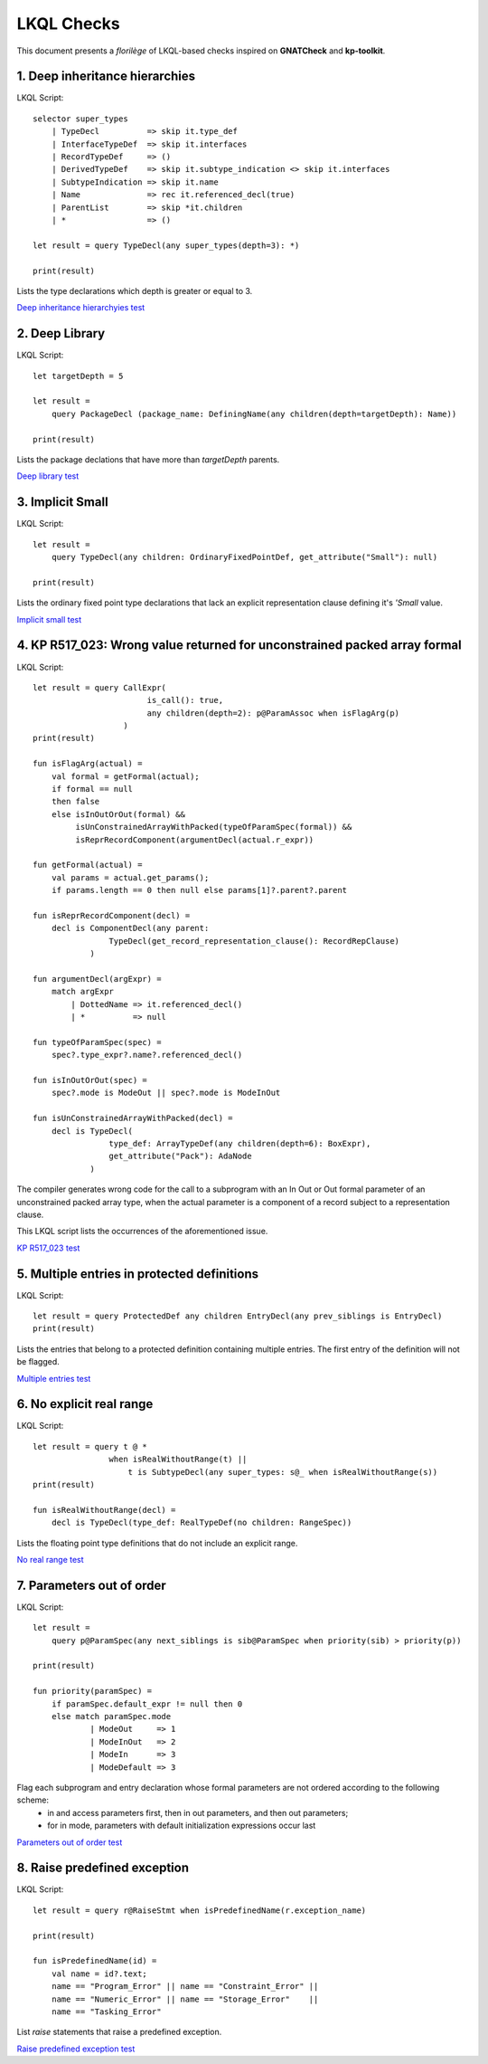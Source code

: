 ===========
LKQL Checks
===========

This document presents a *florilège* of LKQL-based checks inspired on **GNATCheck** and **kp-toolkit**.



1. Deep inheritance hierarchies
===============================

LKQL Script::
    
    selector super_types
        | TypeDecl          => skip it.type_def
        | InterfaceTypeDef  => skip it.interfaces
        | RecordTypeDef     => ()
        | DerivedTypeDef    => skip it.subtype_indication <> skip it.interfaces
        | SubtypeIndication => skip it.name
        | Name              => rec it.referenced_decl(true)
        | ParentList        => skip *it.children
        | *                 => ()

    let result = query TypeDecl(any super_types(depth=3): *)

    print(result)


Lists the type declarations which depth is greater or equal to 3.

`Deep inheritance hierarchyies test <https://github.com/geoffreycopin/langkit-query-language/tree/checker/testsuite/tests/checks/deep_inheritance>`_


2. Deep Library
===============

LKQL Script::

    let targetDepth = 5

    let result =
        query PackageDecl (package_name: DefiningName(any children(depth=targetDepth): Name))

    print(result)


Lists the package declations that have more than `targetDepth` parents.

`Deep library test <https://github.com/geoffreycopin/langkit-query-language/tree/checker/testsuite/tests/checks/deep_library>`_


3. Implicit Small
=================

LKQL Script::

    let result =
        query TypeDecl(any children: OrdinaryFixedPointDef, get_attribute("Small"): null)
    
    print(result)


Lists the ordinary fixed point type declarations that lack an explicit representation clause
defining it's `'Small` value.  


`Implicit small test <https://github.com/geoffreycopin/langkit-query-language/tree/checker/testsuite/tests/checks/implicit_small>`_


4. KP R517_023: Wrong value returned for unconstrained packed array formal
==========================================================================

LKQL Script::

    let result = query CallExpr(
                            is_call(): true,
                            any children(depth=2): p@ParamAssoc when isFlagArg(p)
                       )
    print(result)

    fun isFlagArg(actual) =
        val formal = getFormal(actual);
        if formal == null
        then false
        else isInOutOrOut(formal) &&
             isUnConstrainedArrayWithPacked(typeOfParamSpec(formal)) &&
             isReprRecordComponent(argumentDecl(actual.r_expr))

    fun getFormal(actual) = 
        val params = actual.get_params();
        if params.length == 0 then null else params[1]?.parent?.parent

    fun isReprRecordComponent(decl) =
        decl is ComponentDecl(any parent:
                    TypeDecl(get_record_representation_clause(): RecordRepClause)
                )

    fun argumentDecl(argExpr) =
        match argExpr
            | DottedName => it.referenced_decl()
            | *          => null

    fun typeOfParamSpec(spec) =
        spec?.type_expr?.name?.referenced_decl()

    fun isInOutOrOut(spec) =
        spec?.mode is ModeOut || spec?.mode is ModeInOut

    fun isUnConstrainedArrayWithPacked(decl) =
        decl is TypeDecl(
                    type_def: ArrayTypeDef(any children(depth=6): BoxExpr),
                    get_attribute("Pack"): AdaNode
                )

The compiler generates wrong code for the call to a subprogram with an In Out or Out 
formal parameter of an unconstrained packed array type, when the actual parameter 
is a component of a record subject to a representation clause. 

This LKQL script lists the occurrences of the aforementioned issue.

`KP R517_023 test <https://github.com/geoffreycopin/langkit-query-language/tree/checker/testsuite/tests/checks/kp_R517_023>`_


5. Multiple entries in protected definitions
============================================

LKQL Script::

    let result = query ProtectedDef any children EntryDecl(any prev_siblings is EntryDecl)
    print(result)

Lists the entries that belong to a protected definition containing multiple entries.
The first entry of the definition will not be flagged.

`Multiple entries test <https://github.com/geoffreycopin/langkit-query-language/tree/checker/testsuite/tests/checks/multiple_entries>`_


6. No explicit real range
=========================

LKQL Script::

    let result = query t @ *
                    when isRealWithoutRange(t) ||
                        t is SubtypeDecl(any super_types: s@_ when isRealWithoutRange(s))
    print(result)

    fun isRealWithoutRange(decl) =
        decl is TypeDecl(type_def: RealTypeDef(no children: RangeSpec))


Lists the floating point type definitions that do not include an explicit range.

`No real range test <https://github.com/geoffreycopin/langkit-query-language/tree/checker/testsuite/tests/checks/no_real_range>`_

7. Parameters out of order
==========================

LKQL Script::

    let result =
        query p@ParamSpec(any next_siblings is sib@ParamSpec when priority(sib) > priority(p))

    print(result)

    fun priority(paramSpec) =
        if paramSpec.default_expr != null then 0
        else match paramSpec.mode
                | ModeOut     => 1
                | ModeInOut   => 2
                | ModeIn      => 3
                | ModeDefault => 3

Flag each subprogram and entry declaration whose formal parameters are not ordered according to the following scheme:
    * in and access parameters first, then in out parameters, and then out parameters;
    * for in mode, parameters with default initialization expressions occur last

`Parameters out of order test <https://github.com/geoffreycopin/langkit-query-language/tree/checker/testsuite/tests/checks/paramters_order>`_

8. Raise predefined exception
=============================

LKQL Script::

    let result = query r@RaiseStmt when isPredefinedName(r.exception_name)

    print(result)

    fun isPredefinedName(id) =
        val name = id?.text;
        name == "Program_Error" || name == "Constraint_Error" ||
        name == "Numeric_Error" || name == "Storage_Error"    ||
        name == "Tasking_Error"

List `raise` statements that raise a predefined exception.

`Raise predefined exception test <https://github.com/geoffreycopin/langkit-query-language/tree/checker/testsuite/tests/checks/raise_builtin>`_
